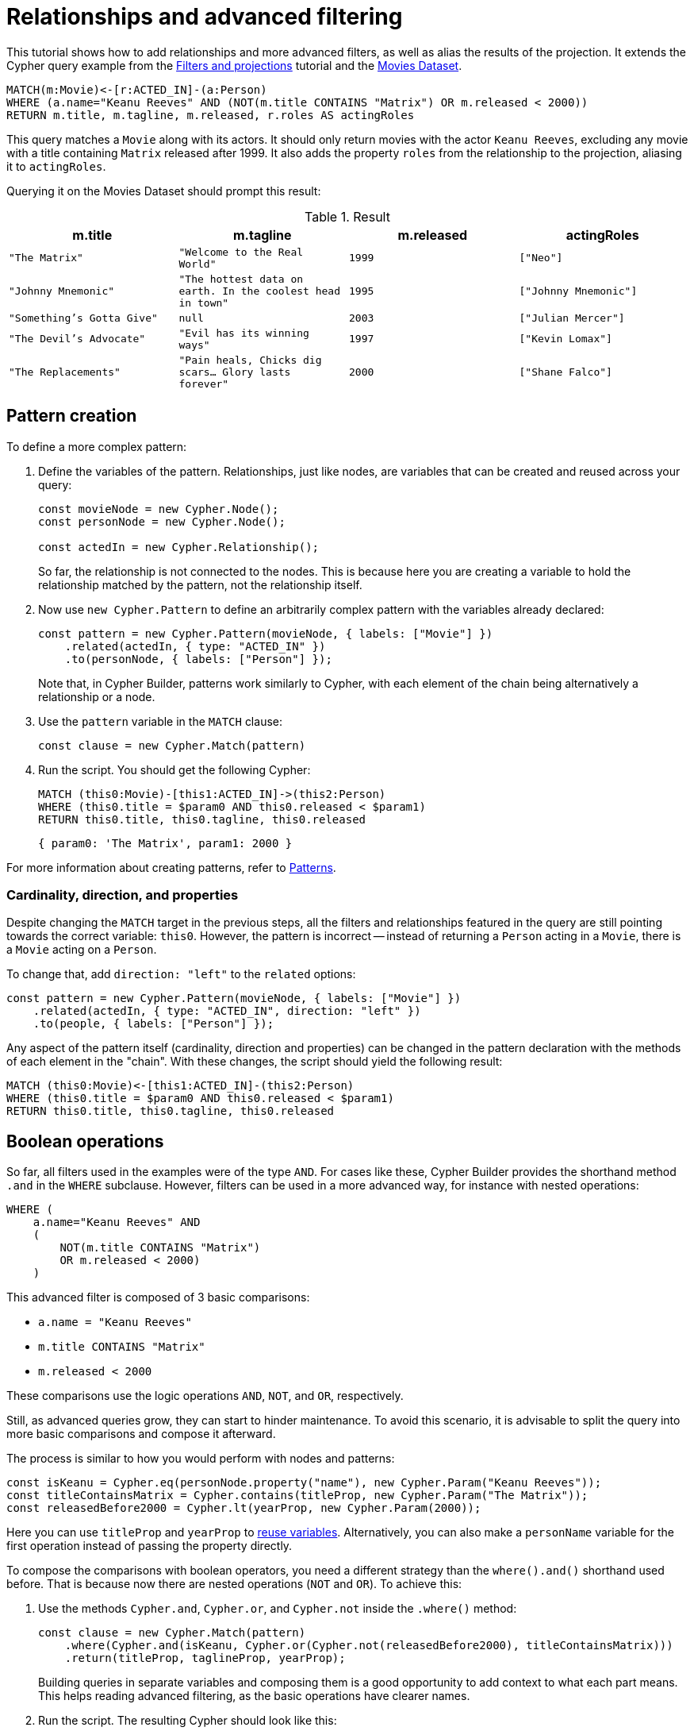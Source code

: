 [[relationships-advanced-filtering]]
:description: This tutorial shows how to add relationships and more advanced filters, as well as alias the results of the projection
= Relationships and advanced filtering

This tutorial shows how to add relationships and more advanced filters, as well as alias the results of the projection.
It extends the Cypher query example from the xref:getting-started/filters-and-projections.adoc[Filters and projections] tutorial and the link:https://neo4j.com/docs/getting-started/appendix/example-data/#built-in-examples[Movies Dataset].

[source, cypher]
----
MATCH(m:Movie)<-[r:ACTED_IN]-(a:Person)
WHERE (a.name="Keanu Reeves" AND (NOT(m.title CONTAINS "Matrix") OR m.released < 2000))
RETURN m.title, m.tagline, m.released, r.roles AS actingRoles
----

This query matches a `Movie` along with its actors. 
It should only return movies with the actor `Keanu Reeves`, excluding any movie with a title containing `Matrix` released after 1999.
It also adds the property `roles` from the relationship to the projection, aliasing it to `actingRoles`.

Querying it on the Movies Dataset should prompt this result:

.Result
[role="queryresult",options="header",cols="4*<m"]
|===
| m.title | m.tagline | m.released | actingRoles
| "The Matrix" | "Welcome to the Real World" | 1999 | ["Neo"] 
| "Johnny Mnemonic" | "The hottest data on earth. In the coolest head in town" | 1995 | ["Johnny Mnemonic"] 
| "Something's Gotta Give" | null | 2003 | ["Julian Mercer"] 
| "The Devil's Advocate" | "Evil has its winning ways" | 1997 | ["Kevin Lomax"] 
| "The Replacements" | "Pain heals, Chicks dig scars... Glory lasts forever" | 2000 | ["Shane Falco"]
|===

== Pattern creation

To define a more complex pattern:

. Define the variables of the pattern. 
Relationships, just like nodes, are variables that can be created and reused across your query:
+
[source, javascript]
----
const movieNode = new Cypher.Node();
const personNode = new Cypher.Node();

const actedIn = new Cypher.Relationship();
----
+
So far, the relationship is not connected to the nodes. 
This is because here you are creating a variable to hold the relationship matched by the pattern, not the relationship itself.

. Now use `new Cypher.Pattern` to define an arbitrarily complex pattern with the variables already declared:
+
[source, javascript]
----
const pattern = new Cypher.Pattern(movieNode, { labels: ["Movie"] })
    .related(actedIn, { type: "ACTED_IN" })
    .to(personNode, { labels: ["Person"] });
----
+
Note that, in Cypher Builder, patterns work similarly to Cypher, with each element of the chain being alternatively a relationship or a node.

. Use the `pattern` variable in the `MATCH` clause:
+
[source, javascript]
----
const clause = new Cypher.Match(pattern)
----

. Run the script.
You should get the following Cypher:
+ 
[source, cypher]
----
MATCH (this0:Movie)-[this1:ACTED_IN]->(this2:Person)
WHERE (this0.title = $param0 AND this0.released < $param1)
RETURN this0.title, this0.tagline, this0.released
----
+
[source, javascript]
----
{ param0: 'The Matrix', param1: 2000 }
----

For more information about creating patterns, refer to xref:patterns.adoc[Patterns].

=== Cardinality, direction, and properties

Despite changing the `MATCH` target in the previous steps, all the filters and relationships featured in the query are still pointing towards the correct variable: `this0`. 
However, the pattern is incorrect -- instead of returning a `Person` acting in a `Movie`, there is a `Movie` acting on a `Person`.

To change that, add `direction: "left"` to the `related` options:

[source, javascript]
----
const pattern = new Cypher.Pattern(movieNode, { labels: ["Movie"] })
    .related(actedIn, { type: "ACTED_IN", direction: "left" })
    .to(people, { labels: ["Person"] });
----

Any aspect of the pattern itself (cardinality, direction and properties) can be changed in the pattern declaration with the methods of each element in the "chain".
With these changes, the script should yield the following result:

[source, cypher]
----
MATCH (this0:Movie)<-[this1:ACTED_IN]-(this2:Person)
WHERE (this0.title = $param0 AND this0.released < $param1)
RETURN this0.title, this0.tagline, this0.released
----

== Boolean operations

So far, all filters used in the examples were of the type `AND`.
For cases like these, Cypher Builder provides the shorthand method `.and` in the `WHERE` subclause.
However, filters can be used in a more advanced way, for instance with nested operations:

[source, cypher]
----
WHERE (
    a.name="Keanu Reeves" AND
    (
        NOT(m.title CONTAINS "Matrix")
        OR m.released < 2000)
    )
----

This advanced filter is composed of 3 basic comparisons:

* `a.name = "Keanu Reeves"`
* `m.title CONTAINS "Matrix"`
* `m.released < 2000`

These comparisons use the logic operations `AND`, `NOT`, and `OR`, respectively.

Still, as advanced queries grow, they can start to hinder maintenance.
To avoid this scenario, it is advisable to split the query into more basic comparisons and compose it afterward.

The process is similar to how you would perform with nodes and patterns:

[source, javascript]
----
const isKeanu = Cypher.eq(personNode.property("name"), new Cypher.Param("Keanu Reeves"));
const titleContainsMatrix = Cypher.contains(titleProp, new Cypher.Param("The Matrix"));
const releasedBefore2000 = Cypher.lt(yearProp, new Cypher.Param(2000));
----

Here you can use `titleProp` and `yearProp` to xref:getting-started/filters-and-projections.adoc#_reusing_variables[reuse variables].
Alternatively, you can also make a `personName` variable for the first operation instead of passing the property directly.

To compose the comparisons with boolean operators, you need a different strategy than the `where().and()` shorthand used before.
That is because now there are nested operations (`NOT` and `OR`). 
To achieve this: 

. Use the methods `Cypher.and`, `Cypher.or`, and `Cypher.not` inside the `.where()` method:
+
[source, javascript]
----
const clause = new Cypher.Match(pattern)
    .where(Cypher.and(isKeanu, Cypher.or(Cypher.not(releasedBefore2000), titleContainsMatrix)))
    .return(titleProp, taglineProp, yearProp);
----
+
Building queries in separate variables and composing them is a good opportunity to add context to what each part means.
This helps reading advanced filtering, as the basic operations have clearer names.

. Run the script. 
The resulting Cypher should look like this:
+
[source, cypher]
----
MATCH (this0:Movie)<-[this1:ACTED_IN]-(this2:Person)
WHERE (this2.name = $param0 AND (NOT (this0.title CONTAINS $param1) OR this0.released < $param2))
RETURN this0.title, this0.tagline, this0.released
----
+
[source, javascript]
----
{ param0: 'Keanu Reeves', param1: 'The Matrix', param2: 2000 }
----
+
[NOTE]
====
Make sure to double-check whether all variables refer to the correct param and node/relationship. 
====

== Projection aliases

Lastly, you can add projection aliases:

. To return `r.roles` aliased as `actingRoles`, add `roles` to the list of properties:
+
[source, javascript]
----
const rolesProperty = actedIn.property("roles");
----

. Like before, add the property to the `.return` statement but, in this case, passing a tuple with the aliased value:
+
[source, javascript]
----
    .return(titleProp, taglineProp, yearProp, [rolesProperty, "actingRoles"]);
----

. Run the query.
The result should look like this:
+
[source, cypher]
----
RETURN this0.title, this0.tagline, this0.released, this1.roles AS actingRoles
----

== Conclusion

After going through all the steps previously described, your script should look like this:

[source, javascript]
----
import Cypher from "@neo4j/cypher-builder";

const movieNode = new Cypher.Node();
const actedIn = new Cypher.Relationship();
const personNode = new Cypher.Node();

const pattern = new Cypher.Pattern(movieNode, { labels: ["Movie"] })
    .related(actedIn, { type: "ACTED_IN", direction: "left" })
    .to(personNode, { labels: ["Person"] });

const titleProp = movieNode.property("title");
const yearProp = movieNode.property("released");
const taglineProp = movieNode.property("tagline");
const rolesProperty = actedIn.property("roles");

const isKeanu = Cypher.eq(personNode.property("name"), new Cypher.Param("Keanu Reeves"));
const titleContainsMatrix = Cypher.contains(titleProp, new Cypher.Param("The Matrix"));
const releasedBefore2000 = Cypher.lt(yearProp, new Cypher.Param(2000));

const clause = new Cypher.Match(pattern)
    .where(Cypher.and(isKeanu, Cypher.or(Cypher.not(titleContainsMatrix), releasedBefore2000)))
    .return(titleProp, taglineProp, yearProp, [rolesProperty, "actingRoles"]);

const { cypher, params } = clause.build();

console.log(cypher);
console.log(params);
----

The result of executing this script should be:

[source, cypher]
----
MATCH (this0:Movie)<-[this1:ACTED_IN]-(this2:Person)
WHERE (this2.name = $param0 AND (NOT (this0.title CONTAINS $param1) OR this0.released < $param2))
RETURN this0.title, this0.tagline, this0.released, this1.roles AS actingRoles
----

[source, javascript]
----
{ param0: 'Keanu Reeves', param1: 'The Matrix', param2: 2000 }
----

With this, you have learned how to build advanced queries and use `AS` to alias projections.

